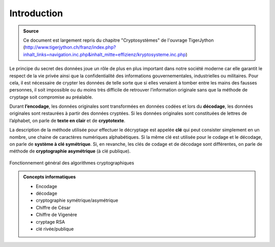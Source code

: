 ############
Introduction
############

..  admonition:: Source
    :class: tip

    Ce document est largement repris du chapitre "Cryptosystèmes" de l'ouvrage TigerJython
    (http://www.tigerjython.ch/franz/index.php?inhalt_links=navigation.inc.php&inhalt_mitte=effizienz/kryptosysteme.inc.php)

Le principe du secret des données joue un rôle de plus en plus important dans
notre société moderne car elle garantit le respect de la vie privée ainsi que la
confidentialité des informations gouvernementales, industrielles ou militaires.
Pour cela, il est nécessaire de crypter les données de telle sorte que si elles
venaient à tomber entre les mains des fausses personnes, il soit impossible ou
du moins très difficile de retrouver l’information originale sans que la méthode
de cryptage soit compromise au préalable.

Durant **l’encodage**, les données originales sont transformées en données
codées et lors du **décodage**, les données originales sont restaurées à partir
des données cryptées. Si les données originales sont constituées de lettres de
l’alphabet, on parle de **texte en clair** et de **cryptotexte**.

La description de la méthode utilisée pour effectuer le décryptage est appelée
**clé** qui peut consister simplement en un nombre, une chaine de caractères
numériques alphabétiques. Si la même clé est utilisée pour le codage et le
décodage, on parle de **système à clé symétrique**. Si, en revanche, les clés de
codage et de décodage sont différentes, on parle de méthode de **cryptographie
asymétrique** (à clé publique).

..  figure:: figures/crypto-1.png
    :align: center
    :width: 95%

    Fonctionnement général des algorithmes cryptographiques


..  admonition:: Concepts informatiques
    :class: tip
	
    *   Encodage
    *   décodage
    *   cryptographie symétrique/asymétrique
    *   Chiffre de César
    *   Chiffre de Vigenère
    *   cryptage RSA
    *   clé rivée/publique 

